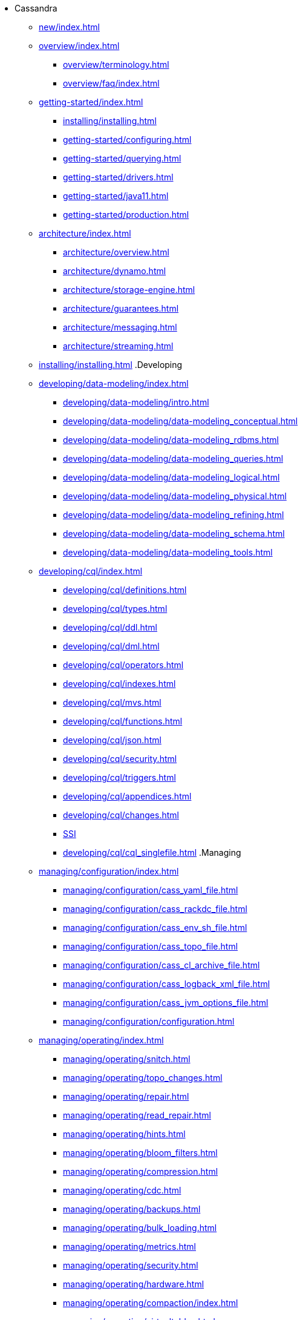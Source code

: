 * Cassandra
** xref:new/index.adoc[]
** xref:overview/index.adoc[]
*** xref:overview/terminology.adoc[]
*** xref:overview/faq/index.adoc[]
** xref:getting-started/index.adoc[]	
*** xref:installing/installing.adoc[]
*** xref:getting-started/configuring.adoc[]
*** xref:getting-started/querying.adoc[]
*** xref:getting-started/drivers.adoc[]
*** xref:getting-started/java11.adoc[]
*** xref:getting-started/production.adoc[]
** xref:architecture/index.adoc[]
*** xref:architecture/overview.adoc[]
*** xref:architecture/dynamo.adoc[]		
*** xref:architecture/storage-engine.adoc[]
*** xref:architecture/guarantees.adoc[]
*** xref:architecture/messaging.adoc[]
*** xref:architecture/streaming.adoc[]
** xref:installing/installing.adoc[]
.Developing
** xref:developing/data-modeling/index.adoc[]
*** xref:developing/data-modeling/intro.adoc[]
*** xref:developing/data-modeling/data-modeling_conceptual.adoc[]
*** xref:developing/data-modeling/data-modeling_rdbms.adoc[]
*** xref:developing/data-modeling/data-modeling_queries.adoc[]
*** xref:developing/data-modeling/data-modeling_logical.adoc[]
*** xref:developing/data-modeling/data-modeling_physical.adoc[]
*** xref:developing/data-modeling/data-modeling_refining.adoc[]
*** xref:developing/data-modeling/data-modeling_schema.adoc[]
*** xref:developing/data-modeling/data-modeling_tools.adoc[]
** xref:developing/cql/index.adoc[]
*** xref:developing/cql/definitions.adoc[]
*** xref:developing/cql/types.adoc[]
*** xref:developing/cql/ddl.adoc[]
*** xref:developing/cql/dml.adoc[]
*** xref:developing/cql/operators.adoc[]
*** xref:developing/cql/indexes.adoc[]
*** xref:developing/cql/mvs.adoc[]
*** xref:developing/cql/functions.adoc[]
*** xref:developing/cql/json.adoc[]
*** xref:developing/cql/security.adoc[]
*** xref:developing/cql/triggers.adoc[]
*** xref:developing/cql/appendices.adoc[]
*** xref:developing/cql/changes.adoc[]
*** xref:developing/cql/SASI.adoc[SSI]
*** xref:developing/cql/cql_singlefile.adoc[]
.Managing
** xref:managing/configuration/index.adoc[]
*** xref:managing/configuration/cass_yaml_file.adoc[]
*** xref:managing/configuration/cass_rackdc_file.adoc[]
*** xref:managing/configuration/cass_env_sh_file.adoc[]
*** xref:managing/configuration/cass_topo_file.adoc[]
*** xref:managing/configuration/cass_cl_archive_file.adoc[]
*** xref:managing/configuration/cass_logback_xml_file.adoc[]
*** xref:managing/configuration/cass_jvm_options_file.adoc[]
*** xref:managing/configuration/configuration.adoc[]
** xref:managing/operating/index.adoc[]
*** xref:managing/operating/snitch.adoc[]
*** xref:managing/operating/topo_changes.adoc[]
*** xref:managing/operating/repair.adoc[]
*** xref:managing/operating/read_repair.adoc[]
*** xref:managing/operating/hints.adoc[]
*** xref:managing/operating/bloom_filters.adoc[]
*** xref:managing/operating/compression.adoc[]
*** xref:managing/operating/cdc.adoc[]
*** xref:managing/operating/backups.adoc[]
*** xref:managing/operating/bulk_loading.adoc[]
*** xref:managing/operating/metrics.adoc[]
*** xref:managing/operating/security.adoc[]
*** xref:managing/operating/hardware.adoc[]
*** xref:managing/operating/compaction/index.adoc[]
*** xref:managing/operating/virtualtables.adoc[]
*** xref:managing/operating/auditlogging.adoc[]
*** xref:managing/operating/audit_logging.adoc[]
*** xref:managing/operating/fqllogging.adoc[]
*** xref:managing/operating/transientreplication.adoc[]
** xref:managing/tools/index.adoc[]
*** xref:managing/tools/cqlsh.adoc[]
*** xref:managing/tools/nodetool/nodetool.adoc[]
*** xref:managing/tools/sstable/index.adoc[]
*** xref:managing/tools/cassandra_stress.adoc[]
** xref:troubleshooting/index.adoc[]
*** xref:troubleshooting/finding_nodes.adoc[]
*** xref:troubleshooting/reading_logs.adoc[]
*** xref:troubleshooting/use_nodetool.adoc[]
*** xref:troubleshooting/use_tools.adoc[]

** xref:master@_:ROOT:development/index.adoc[Development]
*** xref:master@_:ROOT:development/gettingstarted.adoc[Getting started]
*** xref:master@_:ROOT:development/ide.adoc[Building and IDE integration]
*** xref:master@_:ROOT:development/testing.adoc[Testing]
*** xref:master@_:ROOT:development/patches.adoc[Contributing code changes]
*** xref:master@_:ROOT:development/code_style.adoc[Code style]
*** xref:master@_:ROOT:development/how_to_review.adoc[Review checklist]
*** xref:master@_:ROOT:development/how_to_commit.adoc[How to commit]
*** xref:master@_:ROOT:development/documentation.adoc[Working on documentation]
*** xref:master@_:ROOT:development/ci.adoc[Jenkins CI environment]
*** xref:master@_:ROOT:development/dependencies.adoc[Dependency management]
*** xref:master@_:ROOT:development/release_process.adoc[Release process]



** xref:integrating/plugins/index.adoc[Plug-ins]

